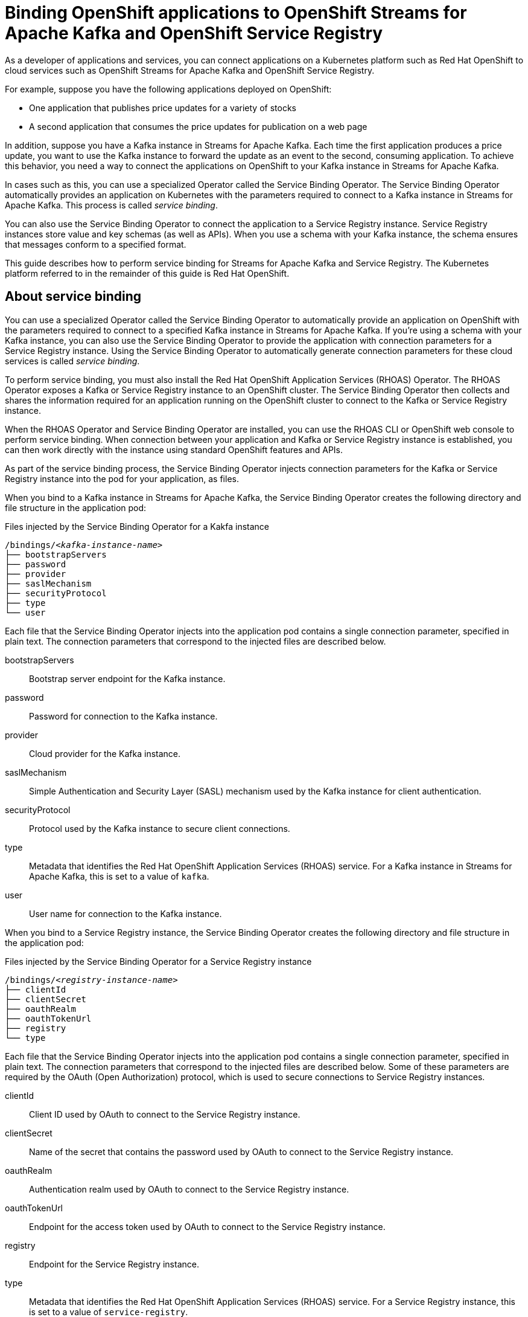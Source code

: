 ////
START GENERATED ATTRIBUTES
WARNING: This content is generated by running npm --prefix .build run generate:attributes
////

//All OpenShift Application Services
:org-name: Application Services
:product-long-rhoas: OpenShift Application Services
:product-rhoas: OpenShift Application Services
:community:
:imagesdir: ./images
:property-file-name: app-services.properties
:samples-git-repo: https://github.com/redhat-developer/app-services-guides
:base-url: https://github.com/redhat-developer/app-services-guides/tree/main/docs/
:sso-token-url: https://sso.redhat.com/auth/realms/redhat-external/protocol/openid-connect/token
:cloud-console-url: https://console.redhat.com/
:service-accounts-url: https://console.redhat.com/application-services/service-accounts
:rh-sso-url: https://sso.redhat.com
:rh-customer-portal: Red Hat Customer Portal

//OpenShift
:openshift: OpenShift
:osd-name: OpenShift Dedicated
:osd-name-short: OpenShift Dedicated
:rosa-name: OpenShift Service on AWS
:rosa-name-short: OpenShift Service on AWS

//OpenShift Application Services CLI
:base-url-cli: https://github.com/redhat-developer/app-services-cli/tree/main/docs/
:command-ref-url-cli: commands
:installation-guide-url-cli: rhoas/rhoas-cli-installation/README.adoc
:service-contexts-url-cli: rhoas/rhoas-service-contexts/README.adoc

//OpenShift Streams for Apache Kafka
:product-long-kafka: OpenShift Streams for Apache Kafka
:product-kafka: Streams for Apache Kafka
:product-version-kafka: 1
:service-url-kafka: https://console.redhat.com/application-services/streams/
:getting-started-url-kafka: kafka/getting-started-kafka/README.adoc
:kafka-bin-scripts-url-kafka: kafka/kafka-bin-scripts-kafka/README.adoc
:kafkacat-url-kafka: kafka/kcat-kafka/README.adoc
:quarkus-url-kafka: kafka/quarkus-kafka/README.adoc
:nodejs-url-kafka: kafka/nodejs-kafka/README.adoc
:getting-started-rhoas-cli-url-kafka: kafka/rhoas-cli-getting-started-kafka/README.adoc
:topic-config-url-kafka: kafka/topic-configuration-kafka/README.adoc
:consumer-config-url-kafka: kafka/consumer-configuration-kafka/README.adoc
:access-mgmt-url-kafka: kafka/access-mgmt-kafka/README.adoc
:metrics-monitoring-url-kafka: kafka/metrics-monitoring-kafka/README.adoc
:service-binding-url-kafka: kafka/service-binding-kafka/README.adoc
:message-browsing-url-kafka: kafka/message-browsing-kafka/README.adoc

//OpenShift Service Registry
:product-long-registry: OpenShift Service Registry
:product-registry: Service Registry
:registry: Service Registry
:product-version-registry: 1
:service-url-registry: https://console.redhat.com/application-services/service-registry/
:getting-started-url-registry: registry/getting-started-registry/README.adoc
:quarkus-url-registry: registry/quarkus-registry/README.adoc
:getting-started-rhoas-cli-url-registry: registry/rhoas-cli-getting-started-registry/README.adoc
:access-mgmt-url-registry: registry/access-mgmt-registry/README.adoc
:content-rules-registry: https://access.redhat.com/documentation/en-us/red_hat_openshift_service_registry/1/guide/9b0fdf14-f0d6-4d7f-8637-3ac9e2069817[Supported Service Registry content and rules]
:service-binding-url-registry: registry/service-binding-registry/README.adoc

//OpenShift Connectors
:connectors: Connectors
:product-long-connectors: OpenShift Connectors
:product-connectors: Connectors
:product-version-connectors: 1
:service-url-connectors: https://console.redhat.com/application-services/connectors
:getting-started-url-connectors: connectors/getting-started-connectors/README.adoc
:getting-started-rhoas-cli-url-connectors: connectors/rhoas-cli-getting-started-connectors/README.adoc
:addon-url-connectors: https://access.redhat.com/documentation/en-us/openshift_connectors/1/guide/15a79de0-8827-4bf1-b445-8e3b3eef7b01


//OpenShift API Designer
:product-long-api-designer: OpenShift API Designer
:product-api-designer: API Designer
:product-version-api-designer: 1
:service-url-api-designer: https://console.redhat.com/application-services/api-designer/
:getting-started-url-api-designer: api-designer/getting-started-api-designer/README.adoc

//OpenShift API Management
:product-long-api-management: OpenShift API Management
:product-api-management: API Management
:product-version-api-management: 1
:service-url-api-management: https://console.redhat.com/application-services/api-management/

////
END GENERATED ATTRIBUTES
////

[id="chap-binding-openshift-applications"]
= Binding OpenShift applications to {product-long-kafka} and {product-long-registry}
:context: service-binding

[role="_abstract"]
As a developer of applications and services, you can connect applications on a Kubernetes platform such as Red Hat OpenShift to cloud services such as {product-long-kafka} and {product-long-registry}.

For example, suppose you have the following applications deployed on OpenShift:

* One application that publishes price updates for a variety of stocks
* A second application that consumes the price updates for publication on a web page

In addition, suppose you have a Kafka instance in {product-kafka}. Each time the first application produces a price update, you want to use the Kafka instance to forward the update as an event to the second, consuming application.
To achieve this behavior, you need a way to connect the applications on OpenShift to your Kafka instance in {product-kafka}.

In cases such as this, you can use a specialized Operator called the Service Binding Operator. The Service Binding Operator automatically provides an application on Kubernetes with the parameters required to connect to a Kafka instance in {product-kafka}. This process is called __service binding__.

You can also use the Service Binding Operator to connect the application to a {registry} instance. {registry} instances store value and key schemas (as well as APIs). When you use a schema with your Kafka instance, the schema ensures that messages conform to a specified format.

This guide describes how to perform service binding for {product-kafka} and {registry}. The Kubernetes platform referred to in the remainder of this guide is Red Hat OpenShift.


[id="con-about-service-binding_{context}"]
== About service binding

You can use a specialized Operator called the Service Binding Operator to automatically provide an application on OpenShift with the parameters required to connect to a specified Kafka instance in {product-kafka}. If you're using a schema with your Kafka instance, you can also use the Service Binding Operator to provide the application with connection parameters for a {registry} instance. Using the Service Binding Operator to automatically generate connection parameters for these cloud services is called __service binding__.

To perform service binding, you must also install the Red Hat OpenShift Application Services (RHOAS) Operator.
The RHOAS Operator exposes a Kafka or {registry} instance to an OpenShift cluster. The Service Binding Operator then collects and shares the information required for an application running on the OpenShift cluster to connect to the Kafka or {registry} instance.

When the RHOAS Operator and Service Binding Operator are installed, you can use the RHOAS CLI or OpenShift web console to perform service binding. When connection between your application and Kafka or {registry} instance is established, you can then work directly with the instance using standard OpenShift features and APIs.

As part of the service binding process, the Service Binding Operator injects connection parameters for the Kafka or {registry} instance into the pod for your application, as files.

When you bind to a Kafka instance in {product-kafka}, the Service Binding Operator creates the following directory and file structure in the application pod:

.Files injected by the Service Binding Operator for a Kakfa instance
[source, subs="+quotes"]
----
/bindings/__<kafka-instance-name>__
├── bootstrapServers
├── password
├── provider
├── saslMechanism
├── securityProtocol
├── type
└── user
----

Each file that the Service Binding Operator injects into the application pod contains a single connection parameter, specified in plain text. The connection parameters that correspond to the injected files are described below.

bootstrapServers:: Bootstrap server endpoint for the Kafka instance.
password:: Password for connection to the Kafka instance.
provider:: Cloud provider for the Kafka instance.
saslMechanism:: Simple Authentication and Security Layer (SASL) mechanism used by the Kafka instance for client authentication.
securityProtocol:: Protocol used by the Kafka instance to secure client connections.
type:: Metadata that identifies the Red Hat OpenShift Application Services (RHOAS) service. For a Kafka instance in {product-kafka}, this is set to a value of `kafka`.
user:: User name for connection to the Kafka instance.

When you bind to a {registry} instance, the Service Binding Operator creates the following directory and file structure in the application pod:

.Files injected by the Service Binding Operator for a {registry} instance
[source, subs="+quotes"]
----
/bindings/__<registry-instance-name>__
├── clientId
├── clientSecret
├── oauthRealm
├── oauthTokenUrl
├── registry
└── type
----

Each file that the Service Binding Operator injects into the application pod contains a single connection parameter, specified in plain text. The connection parameters that correspond to the injected files are described below. Some of these parameters are required by the OAuth (Open Authorization) protocol, which is used to secure connections to {registry} instances.

clientId:: Client ID used by OAuth to connect to the {registry} instance.
clientSecret:: Name of the secret that contains the password used by OAuth to connect to the {registry} instance.
oauthRealm:: Authentication realm used by OAuth to connect to the {registry} instance.
oauthTokenUrl:: Endpoint for the access token used by OAuth to connect to the {registry} instance.
registry:: Endpoint for the {registry} instance.
type:: Metadata that identifies the Red Hat OpenShift Application Services (RHOAS) service. For a {registry} instance, this is set to a value of `service-registry`.

[id="proc-installing-service-binding-operator_{context}"]
== Installing the Service Binding Operator on OpenShift

[role="_abstract"]
Before you can bind Kafka or {registry} instances to applications on OpenShift, you need to install the Service Binding Operator on your OpenShift cluster. The following procedure shows how to use the OperatorHub interface in the OpenShift web console to install the Service Binding Operator.

.Prerequisites
* You can access your OpenShift cluster with the `dedicated-admin` role (OpenShift Dedicated) or `cluster-admin` role. Only these roles have privileges to install an Operator on a cluster.

.Procedure
. Log in to the OpenShift web console with the `dedicated-admin` role (OpenShift Dedicated) or `cluster-admin` role.
. Click the perspective switcher in the upper-left corner. Switch to the *Administrator* perspective.
. In the left menu, click *Operators* > *OperatorHub*.
. In the *Filter by keyword* field, enter `Service Binding`.
. In the filtered results, click *Service Binding Operator*.
+
An information sidebar for the Service Binding Operator opens.
. In the sidebar, review the information about the Service Binding Operator and click *Install*.
. On the *Install Operator* page, perform the following actions:
.. For the *Update channel* option, ensure that `stable` is selected.
.. For the *Installation mode* option, ensure that `All namespaces on the cluster` is selected.
.. For the *Installed Namespace* and *Update approval* options, keep the default values.
.. Click *Install*.
. When the installation process is finished, click *View Operator* to see the Operator details.
+
The *Operator details* page for the Service Binding Operator opens in the *Installed Operators* section of the web console.
+
On the **Operator details** page, the **Status** field shows a value of `Succeeded`.
+
Also, you can observe that the Service Binding Operator is installed in the `openshift-operators` namespace.

[id="proc-installing-rhoas-operator_{context}"]
== Installing the RHOAS Operator on OpenShift

[role="_abstract"]
Before you can bind Kafka or {registry} instances to applications on OpenShift, you need to install the Red Hat OpenShift Application Services (RHOAS) Operator on your OpenShift cluster. The following procedure shows how to use the OperatorHub interface in the OpenShift web console to install the RHOAS Operator.

.Prerequisites
* You can access your OpenShift cluster with the `dedicated-admin` role (OpenShift Dedicated) or `cluster-admin` role. Only these roles have privileges to install an Operator on a cluster.

.Procedure
. Log in to the OpenShift web console with the `dedicated-admin` role (OpenShift Dedicated) or `cluster-admin` role.
. Click the perspective switcher in the upper-left corner. Switch to the *Administrator* perspective.
. In the left menu, click *Operators* > *OperatorHub*.
. In the *Filter by keyword* field, enter `RHOAS`.
. In the filtered results, select the *OpenShift Application Services (RHOAS)* Operator.
. If you see a dialog box entitled *Show community Operator*, review the included information. When you've finished, click *Continue*.
+
An information sidebar for the RHOAS Operator opens.

. In the sidebar, review the information about the RHOAS Operator and click *Install*.
. On the *Install Operator* page, perform the following actions:
.. For the *Installation mode* option, ensure that `All namespaces on the cluster` is selected.
.. For the *Update channel*, *Installed Namespace*, and *Update approval* options, keep the default values.
.. Click *Install*.
. When the installation process is finished, click *View Operator* to see the Operator details.
+
The *Operator details* page for the RHOAS Operator opens in the *Installed Operators* section of the web console.
+
On the **Operator details** page, the **Status** field shows a value of `Succeeded`.
+
Also, you can observe that the RHOAS Operator is installed in the `openshift-operators` namespace.

[id="proc-verifying-connection-to-openshift-cluster_{context}"]
== Verifying connection to your OpenShift cluster

[role="_abstract"]
After you install the RHOAS Operator, you can verify that the Operator is working by using the RHOAS CLI to connect to your OpenShift cluster and retrieve the cluster status. The following example shows how to verify connection to your OpenShift cluster.

.Prerequisites
* The RHOAS Operator is installed on your OpenShift cluster. See {base-url}{service-binding-url-registry}#proc-installing-rhoas-operator_{context}[Installing the RHOAS Operator on OpenShift].
* You can access your OpenShift cluster with privileges to create a new project.
* You've installed the OpenShift CLI. For more information, see link:https://docs.openshift.com/container-platform/4.8/cli_reference/openshift_cli/getting-started-cli.html#installing-openshift-cli[Installing the OpenShift CLI^].
* You've installed the latest version of the RHOAS CLI. For more information, see {base-url}{installation-guide-url-cli}[Installing the RHOAS CLI^].

.Procedure
. On your computer, open a command-line window.
. Log in to the OpenShift CLI using a token.
.. Log in to the OpenShift web console as a user who has privileges to create a new project in the cluster.
.. In the upper-right corner of the console, next to your user name, click the drop-down menu. Select *Copy login command*.
+
A new page opens.
.. Click the *Display Token* link.
.. In the section entitled *Log in with this token*, copy the full `oc login` command shown.
.. On the command line, paste the login command you copied. Right-click on the command line and select *Paste*.
+
You see output confirming that you're logged in to your OpenShift cluster and the current project that you're using.

. On the command line, create a new project, as shown in the following example.
+
.Creating a new OpenShift project
[source, subs="+quotes"]
----
$ oc new-project my-project
----

. Log in to the RHOAS CLI.
+
.Logging in to the RHOAS CLI
[source]
----
$ rhoas login
----
+
The login command opens a sign-in process in your web browser.

. On the command line, use the RHOAS CLI to connect to your OpenShift cluster and retrieve the cluster status.
+
.Using the RHOAS CLI to retrieve the status of your OpenShift cluster
[source]
----
$ rhoas cluster status
RHOAS Operator: Installed
Service Binding Operator: Installed
----
+
As shown in the output, the RHOAS CLI indicates that the RHOAS Operator and Service Binding Operator were successfully installed.

[id="proc-connecting-kafka-registry-instance-to-openshift-cluster_{context}"]
== Connecting a Kafka and {registry} instance to your OpenShift cluster

[role="_abstract"]
When you've verified connection to your OpenShift cluster, you can connect Kafka and {registry} instances to the current project in the cluster. You must establish these connections before you can bind applications running in the project to the Kafka and {registry} instances.

The following procedure shows how to use the RHOAS CLI to connect a specified Kafka or {registry} instance to a project in your cluster.

[IMPORTANT]
====
Before you can bind an application running on OpenShift to your Kafka and {registry} instances, you must connect *each* of these cloud services to your OpenShift cluster. Therefore, you must perform the following procedure for both services.
====

.Prerequisites
* You've installed the RHOAS Operator and verified connection to your OpenShift cluster. See {base-url}{service-binding-url-registry}#proc-verifying-connection-to-openshift-cluster_{context}[Verifying connection to your OpenShift cluster].
* You’ve created a Kafka instance in {product-kafka} and the instance is in the *Ready* state. To learn how to create a Kafka instance, see {base-url}{getting-started-url-kafka}[Getting started with {product-long-kafka}^].
* You've created a {registry} instance, and it's in the *Ready* state. To learn how to create a {registry} instance, see {base-url}{getting-started-url-registry}[Getting started with {product-long-registry}^].
* You have an API token to connect to your cloud services instances. To get a token, see the link:https://console.redhat.com/openshift/token[OpenShift Cluster Manager API Token^] page.
* You understand how Access Control Lists (ACLs) enable you to manage how user accounts and service accounts can access the Kafka resources that you create. For more information, see {base-url}{access-mgmt-url-kafka}[Managing account access in {product-long-kafka}^].
* You understand how Role-Based Access Control (RBAC) enables you to manage how user accounts and service accounts can access the {registry} instances you create and the artifacts they contain. For more information, see {base-url}{access-mgmt-url-registry}[Managing account access in {product-long-registry}^].

.Procedure

. If you're not already logged in to the OpenShift CLI, log in using a token, as described in {base-url}{service-binding-url-registry}#proc-verifying-connection-to-openshift-cluster_{context}[Verifying connection to your OpenShift cluster].

. Log in to the RHOAS CLI.
+
.Logging in to the RHOAS CLI
[source]
----
$ rhoas login
----

. Use the OpenShift CLI to specify the current OpenShift project. Specify the project that you created when verifying connection to your OpenShift cluster, as shown in the following example.
+
.Using the OpenShift CLI to specify the current OpenShift project
[source]
----
$ oc project my-project
----

. Use the RHOAS CLI to connect a Kafka or {registry} instance to the current project in your OpenShift cluster.
+
.Using the RHOAS CLI to connect a Kafka or {registry} instance to your OpenShift cluster
[source]
----
$ rhoas cluster connect
----
+
You're prompted to specify the cloud service that you want to connect to OpenShift.

. Use the up and down arrows on your keyboard to highlight `kafka` or `service-registry`. Press *Enter*.
+
Based on the service you select, you're prompted to specify the Kafka or {registry} instance that you want to connect to OpenShift.

.  If you have more than one Kafka or {registry} instance, use the up and down arrows on your keyboard to highlight the instance that you want to connect to OpenShift. Press *Enter*.
+
The RHOAS CLI shows details for the connection that you'll create. The following example shows connection details for a Kafka instance.
+
.Example connection details
[source,options="nowrap"]
----
Connection Details:

Service Type: kafka
Service Name: my-kafka-instance
Kubernetes Namespace:  my-project
Service Account Secret: rh-cloud-services-service-account
----

. Verify the connection details shown by the RHOAS CLI. When you're ready to continue, type `y` and then press *Enter*.
+
You're prompted to provide an access token. The RHOAS Operator requires this token to connect to your Kafka or {registry} instance.

. In your web browser, open the link:https://console.redhat.com/openshift/token[OpenShift Cluster Manager API Token^] page.

. On the OpenShift Cluster Manager API Token page, click **Load token**. When the page is refreshed, copy the API token shown.

. On the command line, right-click and select *Paste*. Press *Enter*.
+
Based on the cloud service that you previously selected, the RHOAS Operator uses the API token to create a `KafkaConnection` or `ServiceRegistryConnection` object on your OpenShift cluster.
+
The following example shows output for a Kafka instance.
+
.Example output from rhoas cluster connect command
[source,subs="+quotes",options="nowrap"]
----
Service Account Secret "rh-cloud-services-service-account" created successfully
Client ID: _<client_id>_
...
KafkaConnection resource "my-kafka-instance" has been created
Waiting for status from KafkaConnection resource.
Created KafkaConnection can be injected into your application.
...
KafkaConnection successfully installed on your cluster.
----
+
As shown in the preceding example, the RHOAS Operator creates a new service account to access the Kafka or {registry} instance that you specified. The Operator stores the service account information in a secret.
+
The RHOAS Operator also creates a `KafkaConnection` or `ServiceRegistryConnection` object for your Kafka or {registry} instance, which connects the instance to the OpenShift cluster. When you bind your Kafka or {registry} instance to an application on OpenShift, the Service Binding Operator uses the `KafkaConnection` or `ServiceRegistryConnection` object to provide the application with the necessary connection information for the instance. Binding an application to your Kafka or {registry} instance is described later in this guide.

. Enable the new service account created by the RHOAS Operator to access the Kafka or {registry} instance that you specified.
.. If you connected to a Kafka instance, set Access Control List (ACL) permissions to enable the new service account to access resources in the Kafka instance.
+
.Setting Kafka access permissions for the service account
[source,options="nowrap",subs="+quotes"]
----
$ rhoas kafka acl grant-access --consumer --producer --service-account _<client_id>_ --topic "\*" --group "*"
----
+
You should see output like the following example:
+
.Example output when setting Kafka access permissions
[source,subs="+quotes",options="nowrap"]
----
The following ACL rules are to be created:

  PRINCIPAL (7)  PERMISSION         DESCRIPTION
  -------------- ----------------   -------------
  _<client_id>_    ALLOW | DESCRIBE   TOPIC is "\*"
  _<client_id>_    ALLOW | READ       TOPIC is "*"
  _<client_id>_    ALLOW | READ       GROUP is "\*"
  _<client_id>_    ALLOW | WRITE      TOPIC is "*"
  _<client_id>_    ALLOW | CREATE     TOPIC is "\*"
  _<client_id>_    ALLOW | WRITE      TRANSACTIONAL_ID is "*"
  _<client_id>_    ALLOW | DESCRIBE   TRANSACTIONAL_ID is "*"

? Are you sure you want to create the listed ACL rules (y/N) Yes
✔️ ACLs successfully created in the Kafka instance "my-kafka-instance"
----
+
In this example, the permissions you create allow applications to use the service account to create topics in the Kafka instance, to produce and consume messages in any topic in the instance, and to use any consumer group.

.. If you connected to a {registry} instance, use Role-Based Access Control (RBAC) to enable the new service account to access the {registry} instance and the artifacts (such as schemas) that it contains.
+
.Setting {registry} access permissions for the service account
[source,options="nowrap",subs="+quotes"]
----
rhoas service-registry role add --role=manager --service-account _<client_id>_
Updating role for principal
Role was successfully applied
----
+
In this example, the `manager` role that you assign to the service account allows applications to use the service account to view and write to schemas in the {registry} instance.

. Use the OpenShift CLI to verify that the RHOAS Operator successfully created the `KafkaConnection` or `ServiceRegistryConnection` object, as shown in the following example:
+
.Using the OpenShift CLI to verify Operator connection to your cluster
[source]
----
$ oc get KafkaConnection

NAME   		         AGE
my-kafka-instance    2m35s
----
+
As indicated by this output, when you use the `rhoas cluster connect` command, the RHOAS Operator creates a `KafkaConnection` or `ServiceRegistryConnection` object that matches the name of your Kafka or {registry} instance. In the preceding example, the object name matches a Kafka instance called `my-kafka-instance`.

. Repeat the preceding steps to ensure that *both* your {product-kafka} and {registry} instances are connected to your OpenShift cluster.

[id="con-kafka-registry-binding-quarkus-application-using-cli_{context}"]
== Binding a Quarkus application to {product-long-kafka} and {product-long-registry} using the RHOAS CLI

When the RHOAS Operator and Service Binding Operator are installed on your OpenShift cluster and you've connected a Kafka and {registry} instance to the cluster, you're ready to deploy an application and perform service binding. __Service binding__ means instructing the Service Binding Operator to automatically inject the application with the parameters required to connect to the Kafka and {registry} instances.

The following tutorial shows how to use the RHOAS CLI to perform service binding. In the tutorial, you create an example Quarkus application and connect this to a Kafka and {registry} instance. link:https://quarkus.io/[Quarkus^] is a Kubernetes-native Java framework that is optimized for serverless, cloud, and Kubernetes environments. The Quarkus application in the tutorial uses an Apache Avro schema to serialize and deserialize messages. The application automatically publishes the Avro schema that it uses to your {registry} instance.

When you perform service binding, the Service Binding Operator automatically injects connection parameters as files into the pod for the application. The Quarkus application uses link:https://quarkus.io/guides/deploying-to-kubernetes#service-binding[service binding extensions^] for Kafka, {registry}, and the Service Binding Operator. These extensions enable the application to automatically detect and use the injected connection parameters, eliminating the need for manual configuration of the application.

In general, this automatic injection and detection of connection parameters eliminates the need to manually configure an application to connect to a Kafka or {registry} instance. This is a particular advantage if you have many applications in your project that you want to connect to these cloud services.

=== Prerequisites
* The Service Binding Operator is installed on your OpenShift cluster. See {base-url}{service-binding-url-registry}#proc-installing-service-binding-operator_{context}[Installing the Service Binding Operator on OpenShift].
* The RHOAS Operator is installed on your OpenShift cluster and you've verified connection to the cluster. See {base-url}{service-binding-url-registry}#proc-verifying-connection-to-openshift-cluster_{context}[Verifying connection to your OpenShift cluster].
* You've connected a Kafka and {registry} instance to a project in your OpenShift cluster. See {base-url}{service-binding-url-registry}#proc-connecting-kafka-registry-instance-to-openshift-cluster_{context}[Connecting a Kafka and {registry} instance to your OpenShift cluster].

[id="proc-kafka-registry-deploying-example-quarkus-application-on-openshift_{context}"]
=== Deploying an example Quarkus application on OpenShift

[role="_abstract"]
In this step of the tutorial, you deploy an example Quarkus application in the OpenShift project that you previously connected your Kafka and {registry} instances to.

The Quarkus application generates random movie names and produces those names to a Kafka topic. Another part of the application consumes the names from the Kafka topic. Finally, the application uses __server-sent events__ to expose the numbers as a REST UI. A web page in the application displays the exposed names.

The example Quarkus application uses link:https://quarkus.io/guides/deploying-to-kubernetes#service-binding[service binding extensions^] for Kafka, {registry}, and the Service Binding Operator. These extensions enable the application to automatically detect and use the injected connection parameters, eliminating the need for manual configuration of the application.

.Prerequisites
* You have privileges to deploy applications in the OpenShift project that you connected your Kafka and {registry} instances to.

.Procedure

. If you're not already logged in to the OpenShift CLI, log in using a token, as described in {base-url}{service-binding-url-registry}#proc-verifying-connection-to-openshift-cluster_{context}[Verifying connection to your OpenShift cluster]. Log in as the same user who verified connection to the cluster.

. Use the OpenShift CLI to ensure that the current OpenShift project is the one that you previously connected your Kafka and {registry} instances to, as shown in the following example.
+
.Using the OpenShift CLI to specify the current OpenShift project
[source]
----
$ oc project my-project
----

. To create the Quarkus application, deploy a container image provided by {org-name}.
+
.Deploying an example Quarkus application
[source,options="nowrap"]
----
$ oc new-app quay.io/rhoas/kafka-avro-schema-quickstart

imagestream.image.openshift.io "kafka-avro-schema-quickstart" created
deploymentconfig.apps.openshift.io "kafka-avro-schema-quickstart" created
service "kafka-avro-schema-quickstart" created
----
+
As shown in the output, when you deploy the application, OpenShift creates a service for the application. However, the service is *not* exposed by default. You must expose the service to create a route for clients to access the application.

. Expose the previously created service to create a route to the application.
+
.Creating a route to the Quarkus application
[source,options="nowrap"]
----
$ oc expose svc/kafka-avro-schema-quickstart

route.route.openshift.io/kafka-avro-schema-quickstart exposed
----

. Get the URL of the route created for the application. An example is shown below.
+
.Getting the route details for the Quarkus application
[source,options="nowrap"]
----
$ oc get route

NAME                            HOST/PORT
kafka-avro-schema-quickstart    kafka-avro-schema-quickstart-my-project.apps.sandbox-m2.ll9k.p1.openshiftapps.com
----

. On the command line, highlight the URL shown under *HOST/PORT*. Right-click and select *Copy*.

. In your web browser, paste the URL for the route. Ensure that the URL includes `http://`.
+
A web page for the Quarkus application opens.

. In your web browser, append `/movies.html` to the URL.
+
A new web page entitled *Last movie* opens.  Because you haven't yet connected the Quarkus application to your Kafka instance, the name value appears as `N/A`.

[id="proc-creating-movies-topic-in-kafka-instance_{context}"]
=== Creating the movies topic in your Kafka instance

[role="_abstract"]
In the previous step of this tutorial, you deployed an example application on OpenShift. The application is a Quarkus application that uses a Kafka topic called `movies` to produce and consume messages. In this step, you create the `movies` topic in your Kafka instance.

.Prerequisites
* You've deployed the example Quarkus application. See {base-url}{service-binding-url-registry}#proc-kafka-registry-deploying-example-quarkus-application-on-openshift_{context}[Deploying an example Quarkus application on OpenShift].
* You’ve created a Kafka instance in {product-kafka} and the instance is in the *Ready* state. To learn how to create a Kafka instance, see {base-url}{getting-started-url-kafka}[Getting started with {product-long-kafka}^].

.Procedure
. On the link:{service-url}[Kafka Instances^] page of the {product-kafka} web console, click the name of the Kafka instance that you want to add a topic to.

. Select the *Topics* tab, click *Create topic*, and follow the guided steps to define the details of the `movies` topic. Click *Next* to complete each step and click *Finish* to complete the setup.
+
.Guided steps to define topic
image::sak-create-movies-topic.png[Image of wizard to create movies topic]

*Topic name*:: Enter `movies` as the topic name.
*Partitions*:: Set the number of partitions for this topic. For this tutorial, set a value of `1`. Partitions are distinct lists of messages within a topic and enable parts of a topic to be distributed over multiple brokers in the cluster. A topic can contain one or more partitions, enabling producer and consumer loads to be scaled.
+
NOTE: You can increase the number of partitions later, but you cannot decrease them.
+
*Message retention*:: Set the message retention time to the relevant value and increment. For this tutorial, set a value of `A week`. Message retention time is the amount of time that messages are retained in a topic before they are deleted or compacted, depending on the cleanup policy.
*Replicas*:: For this release of {product-kafka}, the replicas are preconfigured. The number of partition replicas for the topic is set to `3` and the minimum number of follower replicas that must be in sync with a partition leader is set to `2`. Replicas are copies of partitions in a topic. Partition replicas are distributed over multiple brokers in the cluster to ensure topic availability if a broker fails. When a follower replica is in sync with a partition leader, the follower replica can become the new partition leader if needed.
+
After you complete the topic setup, the new Kafka topic is listed in the topics table.

[id="proc-binding-quarkus-application-to-kafka-and-registry-instances-using-cli_{context}"]
=== Binding the Quarkus application to your Kafka and {registry} instances using the RHOAS CLI

[role="_abstract"]
In this step of the tutorial, you use the RHOAS CLI to bind the example Quarkus application that you deployed on OpenShift to your Kafka and {registry} instances. When you perform this binding, the Service Binding Operator injects connection parameters as files into the pod for the application. The Quarkus application automatically detects and uses the connection parameters to bind to the Kafka and {registry} instances.

.Prerequisites
* The Service Binding Operator is installed on your OpenShift cluster. See {base-url}{service-binding-url-registry}#proc-installing-service-binding-operator_{context}[Installing the Service Binding Operator on OpenShift].
* You understand how the Service Binding Operator injects connection parameters as files into the pod for a client application. See {base-url}{service-binding-url-registry}#con-about-service-binding_{context}[About service binding].
* The RHOAS Operator is installed on your OpenShift cluster and you've verified connection to the cluster. See {base-url}{service-binding-url-registry}#proc-verifying-connection-to-openshift-cluster_{context}[Verifying connection to your OpenShift cluster].
* You've connected both a Kafka and {registry} instance to a project in your OpenShift cluster. See {base-url}{service-binding-url-registry}#proc-connecting-kafka-registry-instance-to-openshift-cluster_{context}[Connecting a Kafka and {registry} instance to your OpenShift cluster].
* You've deployed the example Quarkus application. See {base-url}{service-binding-url-registry}#proc-kafka-registry-deploying-example-quarkus-application-on-openshift_{context}[Deploying an example Quarkus application on OpenShift].
* You've created the topic required by the Quarkus application. See {base-url}{service-binding-url-registry}#proc-creating-movies-topic-in-kafka-instance_{context}[Creating the movies topic in your Kafka instance].

.Procedure
. If you're not already logged in to the OpenShift CLI, log in using a token, as described in {base-url}{service-binding-url-registry}#proc-verifying-connection-to-openshift-cluster_{context}[Verifying connection to your OpenShift cluster]. Log in as the same user who verified connection to the cluster.

. Log in to the RHOAS CLI.
+
.Logging in to the RHOAS CLI
[source]
----
$ rhoas login
----

. Use the OpenShift CLI to ensure that the current OpenShift project is the one that you previously connected your Kafka and {registry} instances to, as shown in the following example.
+
.Using the OpenShift CLI to specify the current OpenShift project
[source]
----
$ oc project my-project
----
+
. Use the RHOAS CLI to instruct the Service Binding Operator to bind a Kafka or {registry} instance to an application in your OpenShift project.
+
.Using the RHOAS CLI to bind a cloud services instance to an application on OpenShift
[source]
----
$ rhoas cluster bind
----
+
You're prompted to specify the cloud service that you want to bind to your OpenShift application.
+
IMPORTANT: Steps 5-8 that follow show how to bind a *Kafka* instance to the Quarkus application. Later in the procedure, you're instructed to repeat the steps for your *{registry}* instance.

. Use the up and down arrows on your keyboard to highlight `kafka`. Press *Enter*.
+
You're prompted to specify the Kafka instance that you want to bind to an application in your OpenShift project.

.  If you have more than one Kafka instance, use the up and down arrows on your keyboard to highlight the instance that you want to bind to an application in OpenShift. Press *Enter*.
+
You're prompted to specify the application that you want to bind your Kafka instance to.

. If you have more than one application in your OpenShift project, use the up and down arrows on your keyboard to highlight the `kafka-avro-schema-quickstart` example application. Press *Enter*.

. Type `y` to confirm that you want to continue. Press *Enter*.
+
When binding is complete, you should see output like the following:
+
.Example output from binding a Kafka instance to an application in OpenShift
[source]
----
Using Service Binding Operator to perform binding
Binding my-kafka-instance with kafka-avro-schema-quickstart app succeeded
----
+
The output shows that the RHOAS CLI successfully instructed the Service Binding Operator to bind a Kafka instance called `my-kafka-instance` to the example Quarkus application called `kafka-avro-schema-quickstart`. The Quarkus application automatically detected the connection parameters injected by the Service Binding Operator and used them to bind with the Kafka instance.

. *Repeat steps 5-8* of this procedure to bind your {registry} instance to the Quarkus application. This time, when you're prompted to specify the cloud service that you want to connect to OpenShift, use the up and down arrows on your keyboard to highlight `service-registry`.
+
When service binding is complete, OpenShift redeploys the Quarkus application. When the application is running again, it starts to use the `movies` topic that you created in your Kafka instance. One part of the Quarkus application publishes movie name updates to this topic, while another part of the application consumes the updates.

. To verify that the Quarkus application is using the Kafka topic, reopen the *Last movie* web page that you opened earlier in this tutorial.
+
On the *Last movie* web page, observe that the movie name is continuously updated. The updates show that the Quarkus application is now using the `movies` topic in your Kafka instance to produce and consume messages.
